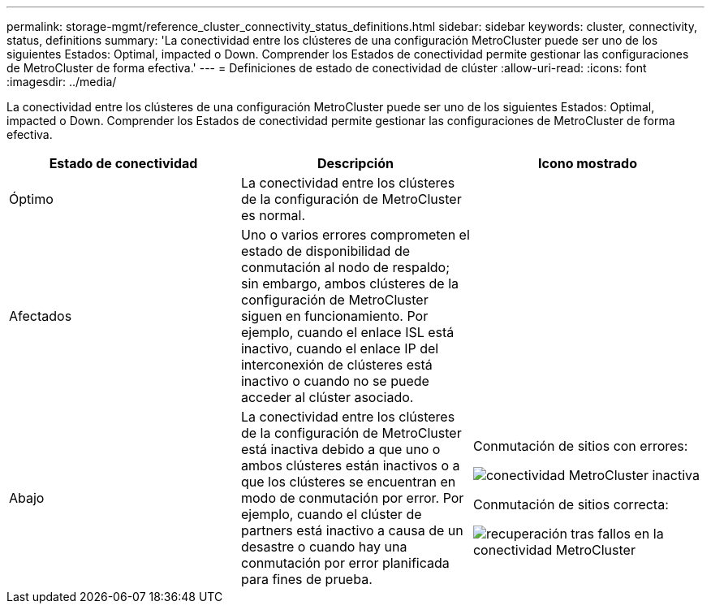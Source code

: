 ---
permalink: storage-mgmt/reference_cluster_connectivity_status_definitions.html 
sidebar: sidebar 
keywords: cluster, connectivity, status, definitions 
summary: 'La conectividad entre los clústeres de una configuración MetroCluster puede ser uno de los siguientes Estados: Optimal, impacted o Down. Comprender los Estados de conectividad permite gestionar las configuraciones de MetroCluster de forma efectiva.' 
---
= Definiciones de estado de conectividad de clúster
:allow-uri-read: 
:icons: font
:imagesdir: ../media/


[role="lead"]
La conectividad entre los clústeres de una configuración MetroCluster puede ser uno de los siguientes Estados: Optimal, impacted o Down. Comprender los Estados de conectividad permite gestionar las configuraciones de MetroCluster de forma efectiva.

|===
| Estado de conectividad | Descripción | Icono mostrado 


 a| 
Óptimo
 a| 
La conectividad entre los clústeres de la configuración de MetroCluster es normal.
 a| 
image:../media/metrocluster_connectivity_optimal.gif[""]



 a| 
Afectados
 a| 
Uno o varios errores comprometen el estado de disponibilidad de conmutación al nodo de respaldo; sin embargo, ambos clústeres de la configuración de MetroCluster siguen en funcionamiento. Por ejemplo, cuando el enlace ISL está inactivo, cuando el enlace IP del interconexión de clústeres está inactivo o cuando no se puede acceder al clúster asociado.
 a| 
image:../media/metrocluster_connectivity_impacted.gif[""]



 a| 
Abajo
 a| 
La conectividad entre los clústeres de la configuración de MetroCluster está inactiva debido a que uno o ambos clústeres están inactivos o a que los clústeres se encuentran en modo de conmutación por error. Por ejemplo, cuando el clúster de partners está inactivo a causa de un desastre o cuando hay una conmutación por error planificada para fines de prueba.
 a| 
Conmutación de sitios con errores:

image::../media/metrocluster_connectivity_down.gif[conectividad MetroCluster inactiva]

Conmutación de sitios correcta:

image::../media/metrocluster_connectivity_failover.gif[recuperación tras fallos en la conectividad MetroCluster]

|===
